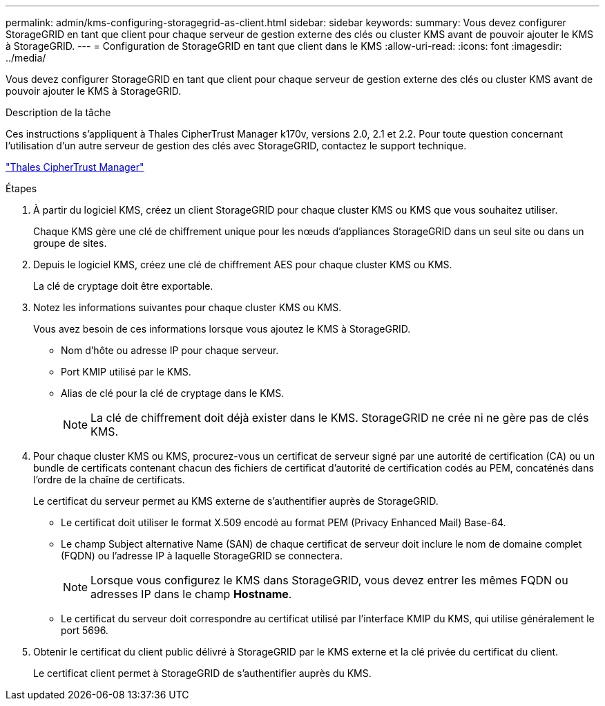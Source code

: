 ---
permalink: admin/kms-configuring-storagegrid-as-client.html 
sidebar: sidebar 
keywords:  
summary: Vous devez configurer StorageGRID en tant que client pour chaque serveur de gestion externe des clés ou cluster KMS avant de pouvoir ajouter le KMS à StorageGRID. 
---
= Configuration de StorageGRID en tant que client dans le KMS
:allow-uri-read: 
:icons: font
:imagesdir: ../media/


[role="lead"]
Vous devez configurer StorageGRID en tant que client pour chaque serveur de gestion externe des clés ou cluster KMS avant de pouvoir ajouter le KMS à StorageGRID.

.Description de la tâche
Ces instructions s'appliquent à Thales CipherTrust Manager k170v, versions 2.0, 2.1 et 2.2. Pour toute question concernant l'utilisation d'un autre serveur de gestion des clés avec StorageGRID, contactez le support technique.

https://thalesdocs.com/ctp/cm/latest/["Thales CipherTrust Manager"^]

.Étapes
. À partir du logiciel KMS, créez un client StorageGRID pour chaque cluster KMS ou KMS que vous souhaitez utiliser.
+
Chaque KMS gère une clé de chiffrement unique pour les nœuds d'appliances StorageGRID dans un seul site ou dans un groupe de sites.

. Depuis le logiciel KMS, créez une clé de chiffrement AES pour chaque cluster KMS ou KMS.
+
La clé de cryptage doit être exportable.

. Notez les informations suivantes pour chaque cluster KMS ou KMS.
+
Vous avez besoin de ces informations lorsque vous ajoutez le KMS à StorageGRID.

+
** Nom d'hôte ou adresse IP pour chaque serveur.
** Port KMIP utilisé par le KMS.
** Alias de clé pour la clé de cryptage dans le KMS.
+

NOTE: La clé de chiffrement doit déjà exister dans le KMS. StorageGRID ne crée ni ne gère pas de clés KMS.



. Pour chaque cluster KMS ou KMS, procurez-vous un certificat de serveur signé par une autorité de certification (CA) ou un bundle de certificats contenant chacun des fichiers de certificat d'autorité de certification codés au PEM, concaténés dans l'ordre de la chaîne de certificats.
+
Le certificat du serveur permet au KMS externe de s'authentifier auprès de StorageGRID.

+
** Le certificat doit utiliser le format X.509 encodé au format PEM (Privacy Enhanced Mail) Base-64.
** Le champ Subject alternative Name (SAN) de chaque certificat de serveur doit inclure le nom de domaine complet (FQDN) ou l'adresse IP à laquelle StorageGRID se connectera.
+

NOTE: Lorsque vous configurez le KMS dans StorageGRID, vous devez entrer les mêmes FQDN ou adresses IP dans le champ *Hostname*.

** Le certificat du serveur doit correspondre au certificat utilisé par l'interface KMIP du KMS, qui utilise généralement le port 5696.


. Obtenir le certificat du client public délivré à StorageGRID par le KMS externe et la clé privée du certificat du client.
+
Le certificat client permet à StorageGRID de s'authentifier auprès du KMS.


